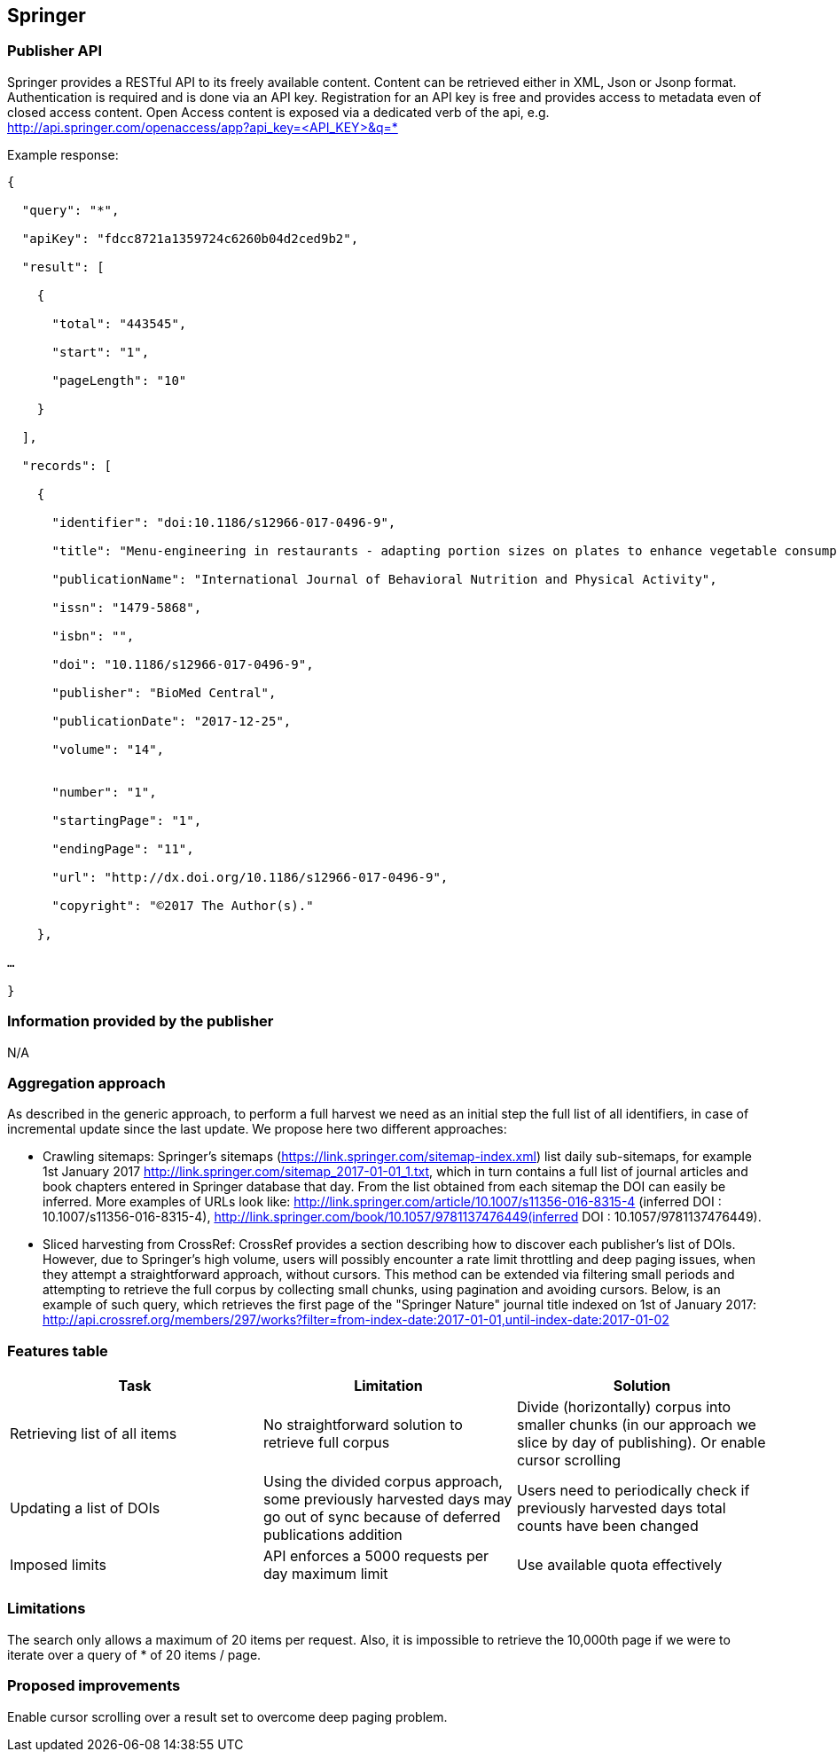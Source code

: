 == Springer

=== Publisher API
Springer provides a RESTful API to its freely available content. Content can be retrieved either in XML, Json or Jsonp format. Authentication is required and is done via an API key. Registration for an API key is free and provides access to metadata even of closed access content. Open Access content is exposed via a dedicated verb of the api, e.g.
http://api.springer.com/openaccess/app?api_key=<API_KEY>&q=*


Example response:
```
{

  "query": "*",
  
  "apiKey": "fdcc8721a1359724c6260b04d2ced9b2",
  
  "result": [
  
    {
    
      "total": "443545",
      
      "start": "1",
      
      "pageLength": "10"
      
    }
    
  ],
  
  "records": [
  
    {
    
      "identifier": "doi:10.1186/s12966-017-0496-9",
      
      "title": "Menu-engineering in restaurants - adapting portion sizes on plates to enhance vegetable consumption: a real-life experiment",
      
      "publicationName": "International Journal of Behavioral Nutrition and Physical Activity",
      
      "issn": "1479-5868",
      
      "isbn": "",
      
      "doi": "10.1186/s12966-017-0496-9",
      
      "publisher": "BioMed Central",
      
      "publicationDate": "2017-12-25",
      
      "volume": "14",
      
     
      "number": "1",
      
      "startingPage": "1",
      
      "endingPage": "11",
      
      "url": "http://dx.doi.org/10.1186/s12966-017-0496-9",
      
      "copyright": "©2017 The Author(s)."
      
    },
    
…

}
```

=== Information provided by the publisher 
N/A


=== Aggregation approach

As described in the generic approach, to perform a full harvest we need as an initial step the full list of all identifiers, in case of incremental update since the last update. We propose here two different approaches:

- Crawling sitemaps: Springer’s sitemaps (https://link.springer.com/sitemap-index.xml) list daily sub-sitemaps, for example 1st January 2017 http://link.springer.com/sitemap_2017-01-01_1.txt, which in turn contains a full list of journal articles and book chapters entered in Springer database that day. From the list obtained from each sitemap the DOI can easily be inferred. More examples of URLs look like: http://link.springer.com/article/10.1007/s11356-016-8315-4 (inferred DOI : 10.1007/s11356-016-8315-4), http://link.springer.com/book/10.1057/9781137476449(inferred DOI : 10.1057/9781137476449).
- Sliced harvesting from CrossRef:  CrossRef provides a section describing how to discover each publisher’s list of DOIs. However, due to Springer’s high volume, users will possibly encounter a rate limit throttling and deep paging issues, when they attempt a straightforward approach, without cursors. This method can be extended via filtering  small periods and attempting to retrieve the full corpus by collecting small chunks, using pagination and avoiding cursors. Below, is an example of such query, which  retrieves the first page of the "Springer Nature" journal title indexed on 1st of January 2017: http://api.crossref.org/members/297/works?filter=from-index-date:2017-01-01,until-index-date:2017-01-02


=== Features table

[cols="3*"]
|====
|Task|Limitation|Solution

|Retrieving list of all items
|No straightforward solution to retrieve full corpus 
|Divide (horizontally) corpus into smaller chunks (in our approach we slice by day of publishing). Or enable cursor scrolling

| Updating a list of DOIs
|Using the divided corpus approach, some previously harvested days may go out of sync because of deferred publications addition
| Users need to periodically check if previously harvested days total counts have been changed

|Imposed limits
|API enforces a 5000 requests per day maximum limit 
|Use available quota effectively 

|====

=== Limitations
The search only allows a maximum of 20 items per request. Also, it is impossible to retrieve the 10,000th page if we were to iterate over a query of * of 20 items / page.

=== Proposed improvements
Enable cursor scrolling over a result set to overcome deep paging problem. 




